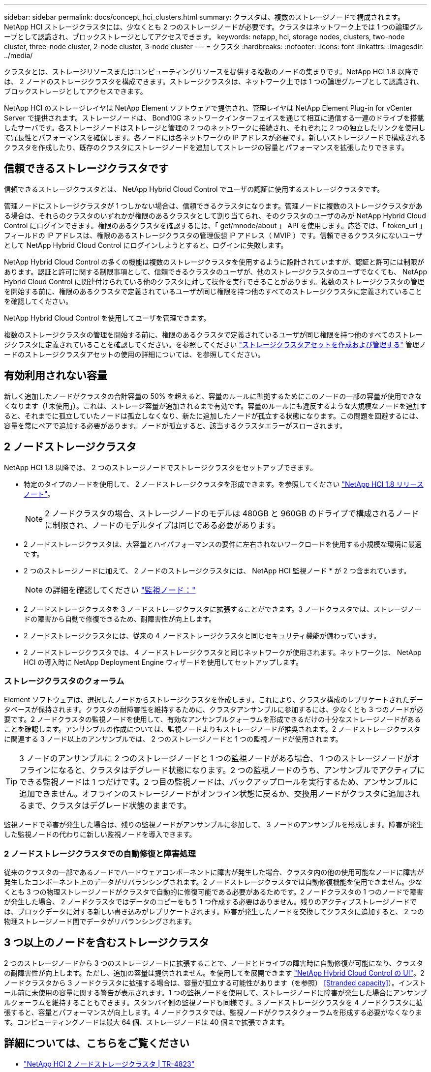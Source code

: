 ---
sidebar: sidebar 
permalink: docs/concept_hci_clusters.html 
summary: クラスタは、複数のストレージノードで構成されます。NetApp HCI ストレージクラスタには、少なくとも 2 つのストレージノードが必要です。クラスタはネットワーク上では 1 つの論理グループとして認識され、ブロックストレージとしてアクセスできます。 
keywords: netapp, hci, storage nodes, clusters, two-node cluster, three-node cluster, 2-node cluster, 3-node cluster 
---
= クラスタ
:hardbreaks:
:nofooter: 
:icons: font
:linkattrs: 
:imagesdir: ../media/


[role="lead"]
クラスタとは、ストレージリソースまたはコンピューティングリソースを提供する複数のノードの集まりです。NetApp HCI 1.8 以降では、 2 ノードのストレージクラスタを構成できます。ストレージクラスタは、ネットワーク上では 1 つの論理グループとして認識され、ブロックストレージとしてアクセスできます。

NetApp HCI のストレージレイヤは NetApp Element ソフトウェアで提供され、管理レイヤは NetApp Element Plug-in for vCenter Server で提供されます。ストレージノードは、 Bond10G ネットワークインターフェイスを通じて相互に通信する一連のドライブを搭載したサーバです。各ストレージノードはストレージと管理の 2 つのネットワークに接続され、それぞれに 2 つの独立したリンクを使用して冗長性とパフォーマンスを確保します。各ノードには各ネットワークの IP アドレスが必要です。新しいストレージノードで構成されるクラスタを作成したり、既存のクラスタにストレージノードを追加してストレージの容量とパフォーマンスを拡張したりできます。



== 信頼できるストレージクラスタです

信頼できるストレージクラスタとは、 NetApp Hybrid Cloud Control でユーザの認証に使用するストレージクラスタです。

管理ノードにストレージクラスタが 1 つしかない場合は、信頼できるクラスタになります。管理ノードに複数のストレージクラスタがある場合は、それらのクラスタのいずれかが権限のあるクラスタとして割り当てられ、そのクラスタのユーザのみが NetApp Hybrid Cloud Control にログインできます。権限のあるクラスタを確認するには、「 get/mnode/about 」 API を使用します。応答では、「 token_url 」フィールドの IP アドレスは、権限のあるストレージクラスタの管理仮想 IP アドレス（ MVIP ）です。信頼できるクラスタにないユーザとして NetApp Hybrid Cloud Control にログインしようとすると、ログインに失敗します。

NetApp Hybrid Cloud Control の多くの機能は複数のストレージクラスタを使用するように設計されていますが、認証と許可には制限があります。認証と許可に関する制限事項として、信頼できるクラスタのユーザが、他のストレージクラスタのユーザでなくても、 NetApp Hybrid Cloud Control に関連付けられている他のクラスタに対して操作を実行できることがあります。複数のストレージクラスタの管理を開始する前に、権限のあるクラスタで定義されているユーザが同じ権限を持つ他のすべてのストレージクラスタに定義されていることを確認してください。

NetApp Hybrid Cloud Control を使用してユーザを管理できます。

複数のストレージクラスタの管理を開始する前に、権限のあるクラスタで定義されているユーザが同じ権限を持つ他のすべてのストレージクラスタに定義されていることを確認してください。を参照してください link:task_mnode_manage_storage_cluster_assets.html["ストレージクラスタアセットを作成および管理する"] 管理ノードのストレージクラスタアセットの使用の詳細については、を参照してください。



== 有効利用されない容量

新しく追加したノードがクラスタの合計容量の 50% を超えると、容量のルールに準拠するためにこのノードの一部の容量が使用できなくなります（「未使用」）。これは、ストレージ容量が追加されるまで有効です。容量のルールにも違反するような大規模なノードを追加すると、それまでに孤立していたノードは孤立しなくなり、新たに追加したノードが孤立する状態になります。この問題を回避するには、容量を常にペアで追加する必要があります。ノードが孤立すると、該当するクラスタエラーがスローされます。



== 2 ノードストレージクラスタ

NetApp HCI 1.8 以降では、 2 つのストレージノードでストレージクラスタをセットアップできます。

* 特定のタイプのノードを使用して、 2 ノードストレージクラスタを形成できます。を参照してください https://library.netapp.com/ecm/ecm_download_file/ECMLP2865021["NetApp HCI 1.8 リリースノート"]。
+

NOTE: 2 ノードクラスタの場合、ストレージノードのモデルは 480GB と 960GB のドライブで構成されるノードに制限され、ノードのモデルタイプは同じである必要があります。

* 2 ノードストレージクラスタは、大容量とハイパフォーマンスの要件に左右されないワークロードを使用する小規模な環境に最適です。
* 2 つのストレージノードに加えて、 2 ノードのストレージクラスタには、 NetApp HCI 監視ノード * が 2 つ含まれています。
+

NOTE: の詳細を確認してください link:concept_hci_nodes.html["監視ノード："]

* 2 ノードストレージクラスタを 3 ノードストレージクラスタに拡張することができます。3 ノードクラスタでは、ストレージノードの障害から自動で修復できるため、耐障害性が向上します。
* 2 ノードストレージクラスタには、従来の 4 ノードストレージクラスタと同じセキュリティ機能が備わっています。
* 2 ノードストレージクラスタでは、 4 ノードストレージクラスタと同じネットワークが使用されます。ネットワークは、 NetApp HCI の導入時に NetApp Deployment Engine ウィザードを使用してセットアップします。




=== ストレージクラスタのクォーラム

Element ソフトウェアは、選択したノードからストレージクラスタを作成します。これにより、クラスタ構成のレプリケートされたデータベースが保持されます。クラスタの耐障害性を維持するために、クラスタアンサンブルに参加するには、少なくとも 3 つのノードが必要です。2 ノードクラスタの監視ノードを使用して、有効なアンサンブルクォーラムを形成できるだけの十分なストレージノードがあることを確認します。アンサンブルの作成については、監視ノードよりもストレージノードが推奨されます。2 ノードストレージクラスタに関連する 3 ノード以上のアンサンブルでは、 2 つのストレージノードと 1 つの監視ノードが使用されます。


TIP: 3 ノードのアンサンブルに 2 つのストレージノードと 1 つの監視ノードがある場合、 1 つのストレージノードがオフラインになると、クラスタはデグレード状態になります。2 つの監視ノードのうち、アンサンブルでアクティブにできる監視ノードは 1 つだけです。2 つ目の監視ノードは、バックアップロールを実行するため、アンサンブルに追加できません。オフラインのストレージノードがオンライン状態に戻るか、交換用ノードがクラスタに追加されるまで、クラスタはデグレード状態のままです。

監視ノードで障害が発生した場合は、残りの監視ノードがアンサンブルに参加して、 3 ノードのアンサンブルを形成します。障害が発生した監視ノードの代わりに新しい監視ノードを導入できます。



=== 2 ノードストレージクラスタでの自動修復と障害処理

従来のクラスタの一部であるノードでハードウェアコンポーネントに障害が発生した場合、クラスタ内の他の使用可能なノードに障害が発生したコンポーネント上のデータがリバランシングされます。2 ノードストレージクラスタでは自動修復機能を使用できません。少なくとも 3 つの物理ストレージノードがクラスタで自動的に修復可能である必要があるためです。2 ノードクラスタの 1 つのノードで障害が発生した場合、 2 ノードクラスタではデータのコピーをもう 1 つ作成する必要はありません。残りのアクティブストレージノードでは、ブロックデータに対する新しい書き込みがレプリケートされます。障害が発生したノードを交換してクラスタに追加すると、 2 つの物理ストレージノード間でデータがリバランシングされます。



== 3 つ以上のノードを含むストレージクラスタ

2 つのストレージノードから 3 つのストレージノードに拡張することで、ノードとドライブの障害時に自動修復が可能になり、クラスタの耐障害性が向上します。ただし、追加の容量は提供されません。を使用してを展開できます link:task_hcc_expand_storage.html["NetApp Hybrid Cloud Control の UI"]。2 ノードクラスタから 3 ノードクラスタに拡張する場合は、容量が孤立する可能性があります（を参照） <<Stranded capacity>>）。インストール前に未使用の容量に関する警告が表示されます。1 つの監視ノードを使用して、ストレージノードに障害が発生した場合にアンサンブルクォーラムを維持することもできます。スタンバイ側の監視ノードも同様です。3 ノードストレージクラスタを 4 ノードクラスタに拡張すると、容量とパフォーマンスが向上します。4 ノードクラスタでは、監視ノードがクラスタクォーラムを形成する必要がなくなります。コンピューティングノードは最大 64 個、ストレージノードは 40 個まで拡張できます。



== 詳細については、こちらをご覧ください

* https://www.netapp.com/us/media/tr-4823.pdf["NetApp HCI 2 ノードストレージクラスタ | TR-4823"]
* https://docs.netapp.com/us-en/vcp/index.html["vCenter Server 向け NetApp Element プラグイン"^]
* http://docs.netapp.com/sfe-122/index.jsp["SolidFire と Element ソフトウェアドキュメントセンター"^]

